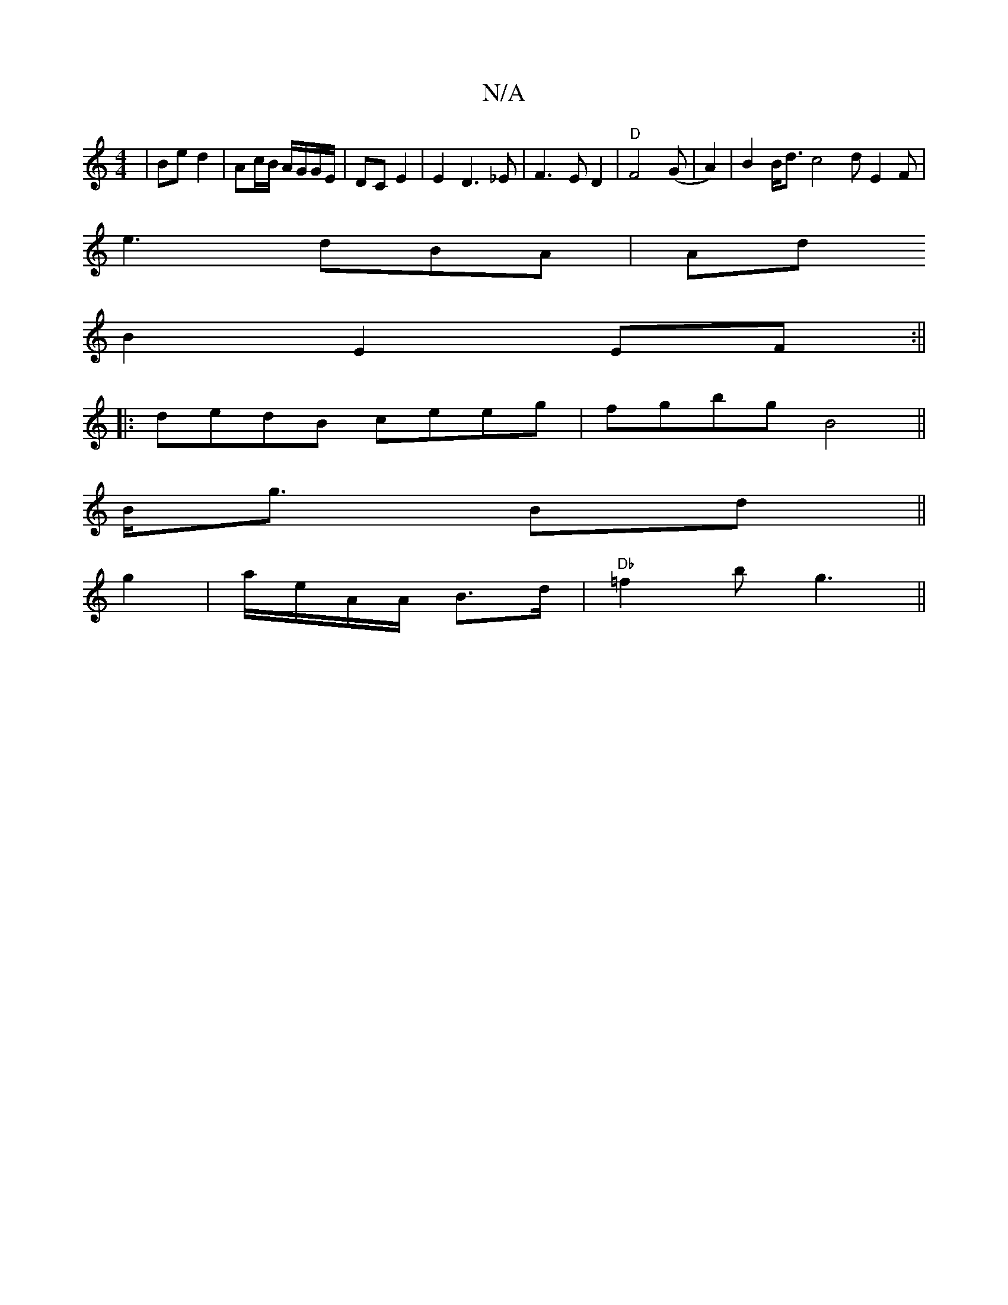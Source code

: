 X:1
T:N/A
M:4/4
R:N/A
K:Cmajor
 | Be d2 | Ac/B/ A/G/G/E/ | DC E2 | E2D3_E|F3ED2|"D"F4 (G |A2)|B2B<d c4d E2F|
e3dBA|Ad
B2E2 EF:||
|:dedB ceeg|fgbg B4||
B<g Bd||
g2 |a/e/A/A/ B>d |"Db"=f2 b g3||
||

E3| FGE | Bcd edc BAF | E2E E2E |
